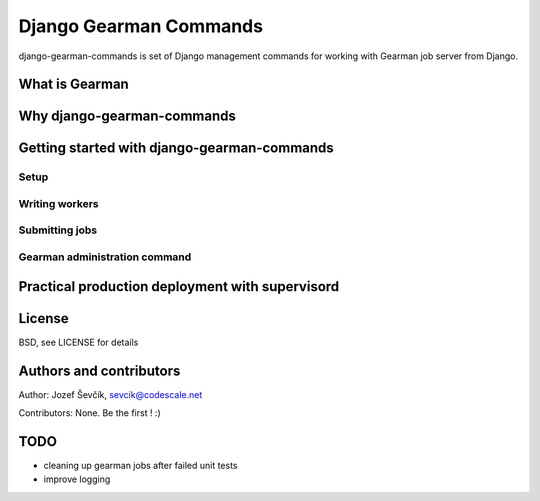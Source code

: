 =========================
 Django Gearman Commands
=========================

django-gearman-commands is set of Django management commands
for working with Gearman job server from Django.

What is Gearman
===============


Why django-gearman-commands
===========================

Getting started with django-gearman-commands
============================================

Setup
-----

Writing workers
---------------

Submitting jobs
---------------

Gearman administration command
------------------------------

Practical production deployment with supervisord
================================================

License
=======

BSD, see LICENSE for details

Authors and contributors
========================

Author: Jozef Ševčík, sevcik@codescale.net

Contributors:
None. Be the first ! :)

TODO
====

* cleaning up gearman jobs after failed unit tests
* improve logging

